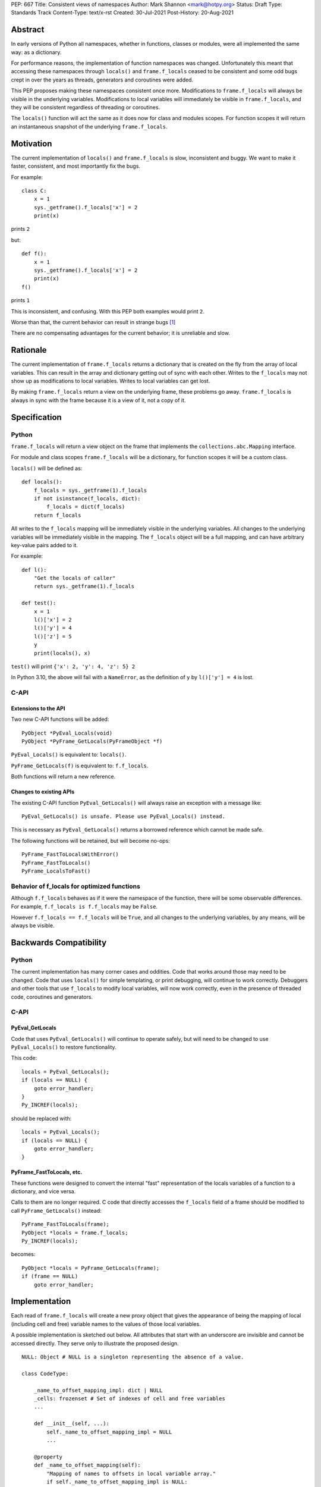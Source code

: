 PEP: 667
Title: Consistent views of namespaces
Author: Mark Shannon <mark@hotpy.org>
Status: Draft
Type: Standards Track
Content-Type: text/x-rst
Created: 30-Jul-2021
Post-History: 20-Aug-2021


Abstract
========

In early versions of Python all namespaces, whether in functions,
classes or modules, were all implemented the same way: as a dictionary.

For performance reasons, the implementation of function namespaces was
changed. Unfortunately this meant that accessing these namespaces through
``locals()`` and ``frame.f_locals`` ceased to be consistent and some
odd bugs crept in over the years as threads, generators and coroutines
were added.

This PEP proposes making these namespaces consistent once more.
Modifications to ``frame.f_locals`` will always be visible in
the underlying variables. Modifications to local variables will
immediately be visible in ``frame.f_locals``, and they will be
consistent regardless of threading or coroutines.

The ``locals()`` function will act the same as it does now for class
and modules scopes. For function scopes it will return an instantaneous
snapshot of the underlying ``frame.f_locals``.

Motivation
==========

The current implementation of ``locals()`` and ``frame.f_locals`` is slow,
inconsistent and buggy.
We want to make it faster, consistent, and most importantly fix the bugs.

For example::

    class C:
        x = 1
        sys._getframe().f_locals['x'] = 2
        print(x)

prints ``2``

but::

    def f():
        x = 1
        sys._getframe().f_locals['x'] = 2
        print(x)
    f()

prints ``1``

This is inconsistent, and confusing.
With this PEP both examples would print ``2``.

Worse than that, the current behavior can result in strange bugs [1]_

There are no compensating advantages for the current behavior;
it is unreliable and slow.

Rationale
=========

The current implementation of ``frame.f_locals`` returns a dictionary
that is created on the fly from the array of local variables.
This can result in the array and dictionary getting out of sync with
each other. Writes to the ``f_locals`` may not show up as
modifications to local variables. Writes to local variables can get lost.

By making ``frame.f_locals`` return a view on the
underlying frame, these problems go away. ``frame.f_locals`` is always in
sync with the frame because it is a view of it, not a copy of it.

Specification
=============

Python
------

``frame.f_locals`` will return a view object on the frame that
implements the ``collections.abc.Mapping`` interface.

For module and class scopes ``frame.f_locals`` will be a dictionary,
for function scopes it will be a custom class.

``locals()`` will be defined as::

    def locals():
        f_locals = sys._getframe(1).f_locals
        if not isinstance(f_locals, dict):
            f_locals = dict(f_locals)
        return f_locals

All writes to the ``f_locals`` mapping will be immediately visible
in the underlying variables. All changes to the underlying variables
will be immediately visible in the mapping. The ``f_locals`` object will
be a full mapping, and can have arbitrary key-value pairs added to it.

For example::

    def l():
        "Get the locals of caller"
        return sys._getframe(1).f_locals

    def test():
        x = 1
        l()['x'] = 2
        l()['y'] = 4
        l()['z'] = 5
        y
        print(locals(), x)

``test()`` will print ``{'x': 2, 'y': 4, 'z': 5} 2``

In Python 3.10, the above will fail with a ``NameError``,
as the definition of ``y`` by ``l()['y'] = 4`` is lost.

C-API
-----

Extensions to the API
'''''''''''''''''''''

Two new C-API functions will be added::

    PyObject *PyEval_Locals(void)
    PyObject *PyFrame_GetLocals(PyFrameObject *f)

``PyEval_Locals()`` is equivalent to: ``locals()``.

``PyFrame_GetLocals(f)`` is equivalent to: ``f.f_locals``.

Both functions will return a new reference.

Changes to existing APIs
''''''''''''''''''''''''

The existing  C-API function ``PyEval_GetLocals()`` will always raise an
exception with a message like::

    PyEval_GetLocals() is unsafe. Please use PyEval_Locals() instead.

This is necessary as ``PyEval_GetLocals()`` 
returns a borrowed reference which cannot be made safe.

The following functions will be retained, but will become no-ops::

    PyFrame_FastToLocalsWithError()
    PyFrame_FastToLocals()
    PyFrame_LocalsToFast()

Behavior of f_locals for optimized functions
--------------------------------------------

Although ``f.f_locals`` behaves as if it were the namespace of the function,
there will be some observable differences.
For example, ``f.f_locals is f.f_locals`` may be ``False``.

However ``f.f_locals == f.f_locals`` will be ``True``, and
all changes to the underlying variables, by any means, will be
always be visible.

Backwards Compatibility
=======================

Python
------

The current implementation has many corner cases and oddities.
Code that works around those may need to be changed.
Code that uses ``locals()`` for simple templating, or print debugging,
will continue to work correctly. Debuggers and other tools that use
``f_locals`` to modify local variables, will now work correctly,
even in the presence of threaded code, coroutines and generators.

C-API
-----

PyEval_GetLocals
''''''''''''''''

Code that uses  ``PyEval_GetLocals()`` will continue to operate safely, but
will need to be changed to use ``PyEval_Locals()`` to restore functionality.

This code::

    locals = PyEval_GetLocals();
    if (locals == NULL) {
        goto error_handler;
    }
    Py_INCREF(locals);

should be replaced with::

    locals = PyEval_Locals();
    if (locals == NULL) {
        goto error_handler;
    }

PyFrame_FastToLocals, etc.
''''''''''''''''''''''''''

These functions were designed to convert the internal "fast" representation 
of the locals variables of a function to a dictionary, and vice versa.

Calls to them are no longer required. C code that directly accesses the ``f_locals``
field of a frame should be modified to call ``PyFrame_GetLocals()`` instead::

    PyFrame_FastToLocals(frame);
    PyObject *locals = frame.f_locals;
    Py_INCREF(locals);

becomes::

    PyObject *locals = PyFrame_GetLocals(frame);
    if (frame == NULL)
        goto error_handler;

Implementation
==============

Each read of ``frame.f_locals`` will create a new proxy object that gives
the appearance of being the mapping of local (including cell and free)
variable names to the values of those local variables.

A possible implementation is sketched out below.
All attributes that start with an underscore are invisible and
cannot be accessed directly.
They serve only to illustrate the proposed design.

::

    NULL: Object # NULL is a singleton representing the absence of a value.

    class CodeType:

        _name_to_offset_mapping_impl: dict | NULL
        _cells: frozenset # Set of indexes of cell and free variables
        ...

        def __init__(self, ...):
            self._name_to_offset_mapping_impl = NULL
            ...

        @property
        def _name_to_offset_mapping(self):
            "Mapping of names to offsets in local variable array."
            if self._name_to_offset_mapping_impl is NULL:
                self._name_to_offset_mapping_impl = {
                    name: index for (index, name) in enumerate(self.co_varnames)
                }
            return self._name_to_offset_mapping_impl

    class FrameType:

        _locals : array[Object] # The values of the local variables, items may be NULL.
        _extra_locals: dict | NULL # Dictionary for storing extra locals not in _locals.

        def __init__(self, ...):
            self._extra_locals = NULL
            ...

        @property
        def f_locals(self):
            return FrameLocalsProxy(self)

    class FrameLocalsProxy:

        __slots__ "_frame"

        def __init__(self, frame:FrameType):
            self._frame = frame

        def __getitem__(self, name):
            f = self._frame
            co = f.f_code
            if name in co._name_to_offset_mapping:
                index = co._name_to_offset_mapping[name]
                val = f._locals[index]
                if val is NULL:
                    raise KeyError(name)
                if index in co._cells
                    val = val.cell_contents
                    if val is NULL:
                        raise KeyError(name)
                return val
            else:
                if f._extra_locals is NULL:
                    raise KeyError(name)
                return f._extra_locals[name]

        def __setitem__(self, name, value):
            f = self._frame
            co = f.f_code
            if name in co._name_to_offset_mapping:
                index = co._name_to_offset_mapping[name]
                kind = co._local_kinds[index]
                if index in co._cells
                    cell = f._locals[index]
                    cell.cell_contents = val
                else:
                    f._locals[index] = val
            else:
                if f._extra_locals is NULL:
                    f._extra_locals = {}
                f._extra_locals[name] = val

        def __iter__(self):
            f = self._frame
            co = f.f_code
            yield from iter(f._extra_locals)
            for index, name in enumerate(co._varnames):
                val = f._locals[index]
                if val is NULL:
                    continue
                if index in co._cells:
                    val = val.cell_contents
                    if val is NULL:
                        continue
                yield name

        def pop(self):
            f = self._frame
            co = f.f_code
            if f._extra_locals:
                return f._extra_locals.pop()
            for index, _ in enumerate(co._varnames):
                val = f._locals[index]
                if val is NULL:
                    continue
                if index in co._cells:
                    cell = val
                    val = cell.cell_contents
                    if val is NULL:
                        continue
                    cell.cell_contents = NULL
                else:
                    f._locals[index] = NULL
                return val

        def __len__(self):
            f = self._frame
            co = f.f_code
            res = 0
            for index, _ in enumerate(co._varnames):
                val = f._locals[index]
                if val is NULL:
                    continue
                if index in co._cells:
                    if val.cell_contents is NULL:
                        continue
                res += 1
            return len(self._extra_locals) + res


Comparison with PEP 558
=======================

This PEP and PEP 558 [2]_ share a common goal: 
to make the semantics of  ``locals()`` and ``frame.f_locals()``
intelligible, and their operation reliable.

In the author's opinion, PEP 558 fails to do that as it is too
complex, and has many corner cases which will lead to bugs.

The key difference between this PEP and PEP 558 is that
PEP 558 requires an internal copy of the local variables,
whereas this PEP does not.
Maintaining a copy would add considerably to the complexity of both
the specification and implementation, and bring no real benefits.

The semantics of ``frame.f_locals``
-----------------------------------

In this PEP, ``frame.f_locals`` is a view onto the underlying frame.
It is always synchronized with the underlying frame.
In PEP 558, there is an additional copy of the local variables present
in the frame which is updated whenever ``frame.f_locals`` is accessed.
PEP 558 does not make it clear whether calls to ``locals()``
update ``frame.f_locals`` or not.

For example consider::

    def foo():
        x = sys._getframe().f_locals
        y = locals()
        print(tuple(x))
        print(tuple(y))

It is not clear from PEP 558 (at time of writing) what would be printed.
Does the call to ``locals()`` update ``x``?
Would ``"y"`` be present in either ``x`` or ``y``?

With this PEP it should be clear that the above would print::

  ('x', 'y')
  ('x',)

Open Issues
===========

An alternative way to define ``locals()`` would be simply as::

    def locals():
        return sys._getframe(1).f_locals

This would be simpler and easier to understand. However,
there would be backwards compatibility issues when ``locals`` is assigned
to a local variable or when passed to ``eval``.

References
==========

.. [1] https://bugs.python.org/issue30744

.. [2] https://www.python.org/dev/peps/pep-0558/

Copyright
=========

This document is placed in the public domain or under the
CC0-1.0-Universal license, whichever is more permissive.

..
    Local Variables:
    mode: indented-text
    indent-tabs-mode: nil
    sentence-end-double-space: t
    fill-column: 70
    coding: utf-8
    End:
